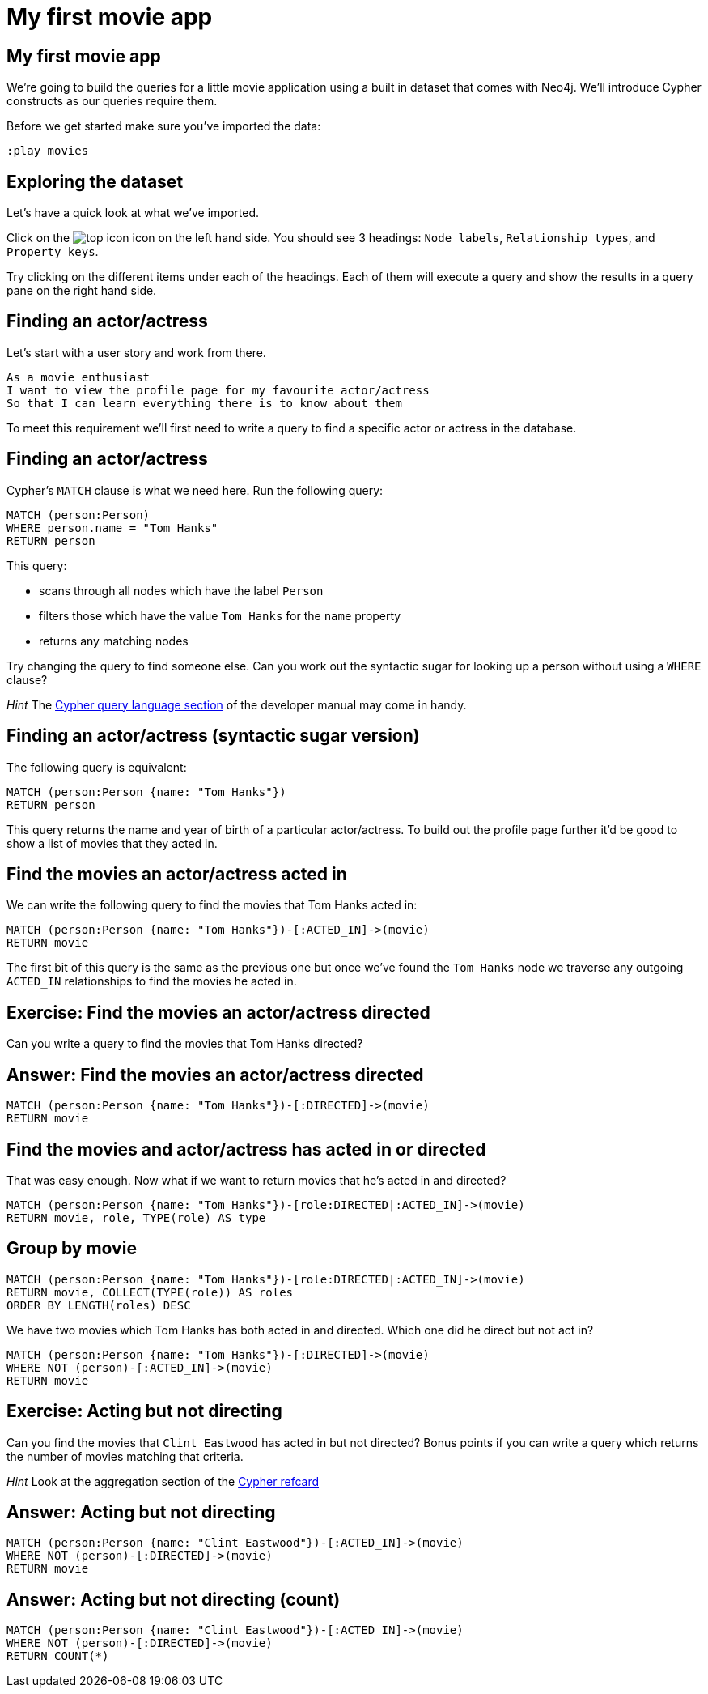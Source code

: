 = My first movie app

== My first movie app

We're going to build the queries for a little movie application using a built in dataset that comes with Neo4j.
We'll introduce Cypher constructs as our queries require them.

Before we get started make sure you've imported the data:

[source, cypher]
----
:play movies
----

== Exploring the dataset

Let's have a quick look at what we've imported.

Click on the image:{img}/top_icon.png[] icon on the left hand side.
You should see 3 headings: `Node labels`, `Relationship types`, and `Property keys`.

Try clicking on the different items under each of the headings.
Each of them will execute a query and show the results in a query pane on the right hand side.

== Finding an actor/actress

Let's start with a user story and work from there.

[verse]
____
As a movie enthusiast
I want to view the profile page for my favourite actor/actress
So that I can learn everything there is to know about them
____

To meet this requirement we'll first need to write a query to find a specific actor or actress in the database.

== Finding an actor/actress

Cypher's `MATCH` clause is what we need here.
Run the following query:

[source, cypher]
----
MATCH (person:Person)
WHERE person.name = "Tom Hanks"
RETURN person
----

This query:

* scans through all nodes which have the label `Person`
* filters those which have the value `Tom Hanks` for the `name` property
* returns any matching nodes

Try changing the query to find someone else.
Can you work out the syntactic sugar for looking up a person without using a `WHERE` clause?

_Hint_ The link:https://neo4j.com/docs/developer-manual/current/cypher/#query-read[Cypher query language section] of the developer manual may come in handy.


== Finding an actor/actress (syntactic sugar version)

The following query is equivalent:

[source, cypher]
----
MATCH (person:Person {name: "Tom Hanks"})
RETURN person
----

This query returns the name and year of birth of a particular actor/actress.
To build out the profile page further it'd be good to show a list of movies that they acted in.

== Find the movies an actor/actress acted in

We can write the following query to find the movies that Tom Hanks acted in:

[source, cypher]
----
MATCH (person:Person {name: "Tom Hanks"})-[:ACTED_IN]->(movie)
RETURN movie
----

The first bit of this query is the same as the previous one but once we've found the `Tom Hanks` node we traverse any outgoing `ACTED_IN` relationships to find the movies he acted in.

== Exercise: Find the movies an actor/actress directed

Can you write a query to find the movies that Tom Hanks directed?

== Answer: Find the movies an actor/actress directed

[source, cypher]
----
MATCH (person:Person {name: "Tom Hanks"})-[:DIRECTED]->(movie)
RETURN movie
----

== Find the movies and actor/actress has acted in or directed

That was easy enough.
Now what if we want to return movies that he's acted in and directed?

[source, cypher]
----
MATCH (person:Person {name: "Tom Hanks"})-[role:DIRECTED|:ACTED_IN]->(movie)
RETURN movie, role, TYPE(role) AS type
----

== Group by movie

[source, cypher]
----
MATCH (person:Person {name: "Tom Hanks"})-[role:DIRECTED|:ACTED_IN]->(movie)
RETURN movie, COLLECT(TYPE(role)) AS roles
ORDER BY LENGTH(roles) DESC
----

We have two movies which Tom Hanks has both acted in and directed.
Which one did he direct but not act in?

[source, cypher]
----
MATCH (person:Person {name: "Tom Hanks"})-[:DIRECTED]->(movie)
WHERE NOT (person)-[:ACTED_IN]->(movie)
RETURN movie
----

== Exercise: Acting but not directing

Can you find the movies that `Clint Eastwood` has acted in but not directed?
Bonus points if you can write a query which returns the number of movies matching that criteria.

_Hint_ Look at the aggregation section of the link:https://neo4j.com/docs/cypher-refcard/current/[Cypher refcard]

== Answer: Acting but not directing

[source, cypher]
----
MATCH (person:Person {name: "Clint Eastwood"})-[:ACTED_IN]->(movie)
WHERE NOT (person)-[:DIRECTED]->(movie)
RETURN movie
----

== Answer: Acting but not directing (count)

[source, cypher]
----
MATCH (person:Person {name: "Clint Eastwood"})-[:ACTED_IN]->(movie)
WHERE NOT (person)-[:DIRECTED]->(movie)
RETURN COUNT(*)
----
